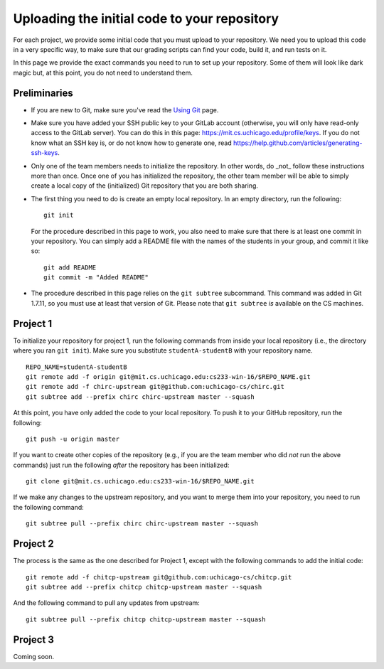 Uploading the initial code to your repository
---------------------------------------------

For each project, we provide some initial code that you must upload to your repository. We need you to upload this code in a very specific way, to make sure that our grading scripts can find your code, build it, and run tests on it.

In this page we provide the exact commands you need to run to set up your repository. Some of them will look like dark magic but, at this point, you do not need to understand them.

Preliminaries
~~~~~~~~~~~~~

* If you are new to Git, make sure you've read the `Using Git <git.html>`_ page.
* Make sure you have added your SSH public key to your GitLab account (otherwise, you will only have read-only access to the GitLab server). You can do this in this page: https://mit.cs.uchicago.edu/profile/keys. If you do not know what an SSH key is, or do not know how to generate one, read https://help.github.com/articles/generating-ssh-keys.
* Only one of the team members needs to initialize the repository. In other words, do _not_ follow these instructions more than once. Once one of you has initialized the repository, the other team member will be able to simply create a local copy of the (initialized) Git repository that you are both sharing.
* The first thing you need to do is create an empty local repository. In an empty directory, run the following::

        git init

  For the procedure described in this page to work, you also need to make sure that there is at least one commit in your repository. You can simply add a README file with the names of the students in your group, and commit it like so::

        git add README
        git commit -m "Added README"

* The procedure described in this page relies on the ``git subtree`` subcommand. This command was added in Git 1.7.11, so you must use at least that version of Git. Please note that ``git subtree`` *is* available on the CS machines.

Project 1
~~~~~~~~~

To initialize your repository for project 1, run the following commands from inside your local repository (i.e., the directory where you ran ``git init``). Make sure you substitute ``studentA-studentB`` with your repository name.

::

    REPO_NAME=studentA-studentB
    git remote add -f origin git@mit.cs.uchicago.edu:cs233-win-16/$REPO_NAME.git
    git remote add -f chirc-upstream git@github.com:uchicago-cs/chirc.git
    git subtree add --prefix chirc chirc-upstream master --squash

At this point, you have only added the code to your local repository. To push it to your GitHub repository, run the following::

    git push -u origin master

If you want to create other copies of the repository (e.g., if you are the team member who did *not* run the above commands) just run the following *after* the repository has been initialized::

    git clone git@mit.cs.uchicago.edu:cs233-win-16/$REPO_NAME.git

If we make any changes to the upstream repository, and you want to merge them into your repository, you need to run the following command::

    git subtree pull --prefix chirc chirc-upstream master --squash

Project 2
~~~~~~~~~

The process is the same as the one described for Project 1, except with the following commands to add the initial code::

    git remote add -f chitcp-upstream git@github.com:uchicago-cs/chitcp.git
    git subtree add --prefix chitcp chitcp-upstream master --squash

And the following command to pull any updates from upstream::

    git subtree pull --prefix chitcp chitcp-upstream master --squash

Project 3
~~~~~~~~~

Coming soon.
